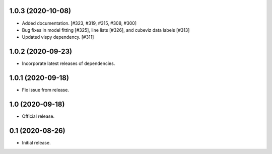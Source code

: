 1.0.3 (2020-10-08)
----------------

- Added documentation. [#323, #319, #315, #308, #300]
- Bug fixes in model fitting [#325], line lists [#326], and cubeviz data labels [#313]
- Updated vispy dependency. [#311]


1.0.2 (2020-09-23)
----------------

- Incorporate latest releases of dependencies.


1.0.1 (2020-09-18)
----------------

- Fix issue from release.


1.0 (2020-09-18)
----------------

- Official release.


0.1 (2020-08-26)
----------------

- Initial release.


..
    Below is a template for the sections used in release changes.

    New Features
    ^^^^^^^^^^^^

    Bug Fixes
    ^^^^^^^^^

    Other Changes and Additions
    ^^^^^^^^^^^^^^^^^^^^^^^^^^^
